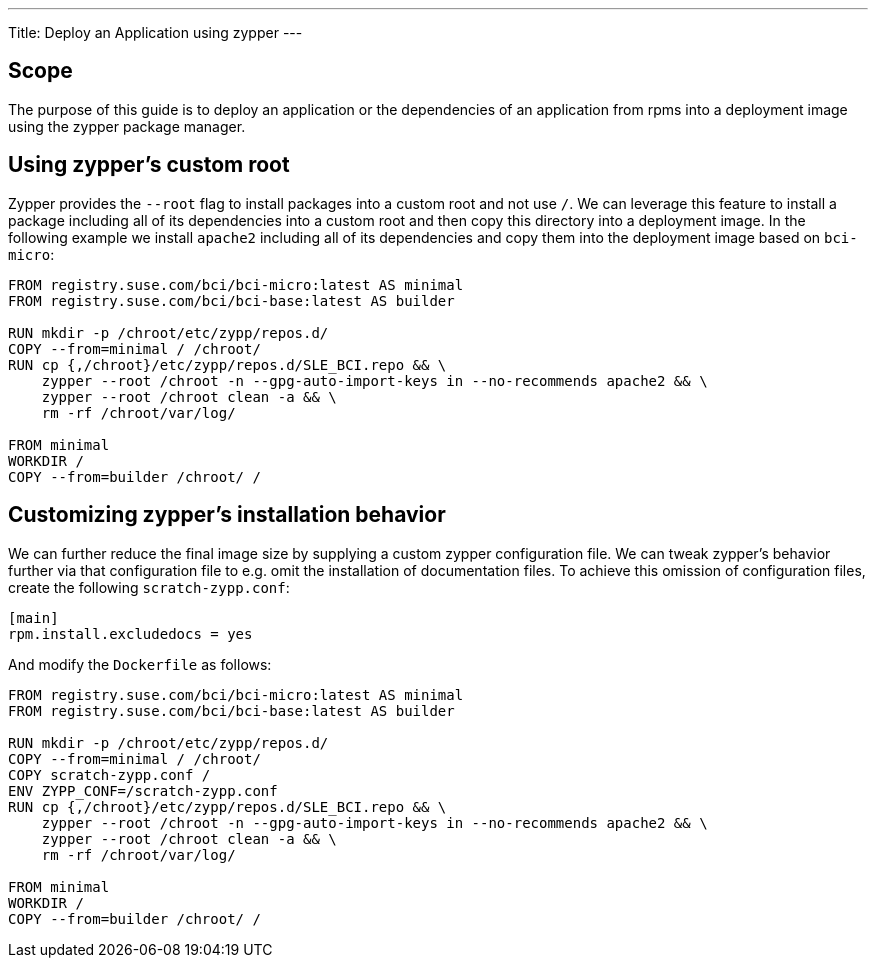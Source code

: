 ---
Title: Deploy an Application using zypper
---

== Scope

The purpose of this guide is to deploy an application or the dependencies of an
application from rpms into a deployment image using the zypper package manager.


== Using zypper's custom root

Zypper provides the `--root` flag to install packages into a custom root and not
use `/`. We can leverage this feature to install a package including all of its
dependencies into a custom root and then copy this directory into a deployment
image. In the following example we install `apache2` including all of its
dependencies and copy them into the deployment image based on `bci-micro`:

[source,Dockerfile]
----
FROM registry.suse.com/bci/bci-micro:latest AS minimal
FROM registry.suse.com/bci/bci-base:latest AS builder

RUN mkdir -p /chroot/etc/zypp/repos.d/
COPY --from=minimal / /chroot/
RUN cp {,/chroot}/etc/zypp/repos.d/SLE_BCI.repo && \
    zypper --root /chroot -n --gpg-auto-import-keys in --no-recommends apache2 && \
    zypper --root /chroot clean -a && \
    rm -rf /chroot/var/log/

FROM minimal
WORKDIR /
COPY --from=builder /chroot/ /
----


== Customizing zypper's installation behavior

We can further reduce the final image size by supplying a custom zypper
configuration file. We can tweak zypper's behavior further via that
configuration file to e.g. omit the installation of documentation files. To
achieve this omission of configuration files, create the following
`scratch-zypp.conf`:

[source,ini]
----
[main]
rpm.install.excludedocs = yes
----

And modify the `Dockerfile` as follows:
[source,Dockerfile]
----
FROM registry.suse.com/bci/bci-micro:latest AS minimal
FROM registry.suse.com/bci/bci-base:latest AS builder

RUN mkdir -p /chroot/etc/zypp/repos.d/
COPY --from=minimal / /chroot/
COPY scratch-zypp.conf /
ENV ZYPP_CONF=/scratch-zypp.conf
RUN cp {,/chroot}/etc/zypp/repos.d/SLE_BCI.repo && \
    zypper --root /chroot -n --gpg-auto-import-keys in --no-recommends apache2 && \
    zypper --root /chroot clean -a && \
    rm -rf /chroot/var/log/

FROM minimal
WORKDIR /
COPY --from=builder /chroot/ /
----
